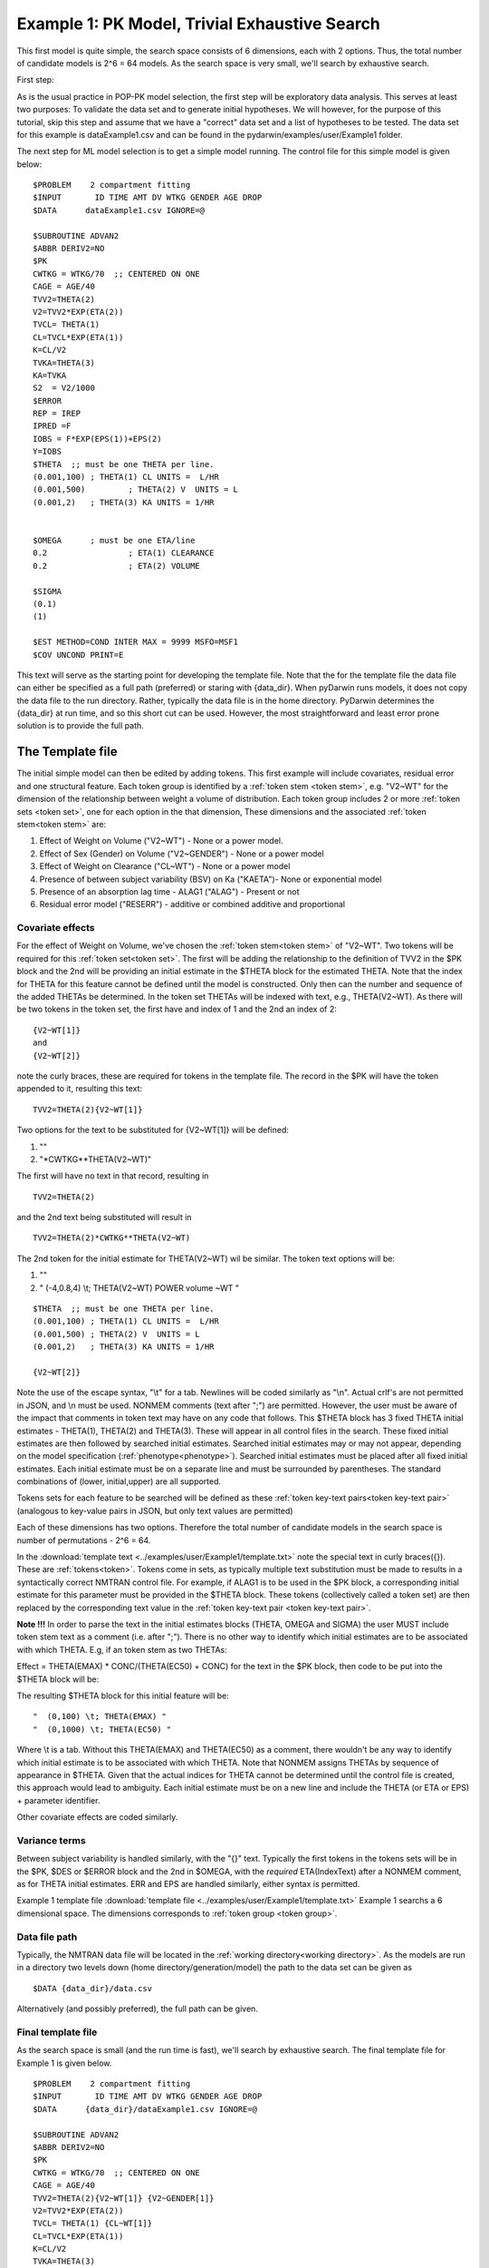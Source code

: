 

.. _startpk1:

Example 1: PK Model, Trivial Exhaustive Search
==============================================

This first model is quite simple, the search space consists of 6 dimensions, each with 2 options. Thus, the total number of candidate models is 
2^6 = 64 models. As the search space is very small, we'll search by exhaustive search. 

First step:

As is the usual practice in POP-PK model selection, the first step will be exploratory data analysis. This serves at least two purposes: To validate the data set 
and to generate initial hypotheses. We will however, for the purpose of this tutorial, skip this step and assume that we have a "correct" data set and a list of 
hypotheses to be tested. The data set for this example is dataExample1.csv and can be found in the pydarwin/examples/user/Example1 folder.

The next step for ML model selection is to get a simple model running. The control file for this simple model is given below:

::

    $PROBLEM    2 compartment fitting
    $INPUT       ID TIME AMT DV WTKG GENDER AGE DROP
    $DATA      dataExample1.csv IGNORE=@
            
    $SUBROUTINE ADVAN2
    $ABBR DERIV2=NO
    $PK      
    CWTKG = WTKG/70  ;; CENTERED ON ONE 
    CAGE = AGE/40 
    TVV2=THETA(2) 
    V2=TVV2*EXP(ETA(2)) 
    TVCL= THETA(1)  
    CL=TVCL*EXP(ETA(1)) 
    K=CL/V2  
    TVKA=THETA(3) 
    KA=TVKA   
    S2 	= V2/1000  
    $ERROR     
    REP = IREP      
    IPRED =F  
    IOBS = F*EXP(EPS(1))+EPS(2)
    Y=IOBS
    $THETA  ;; must be one THETA per line.
    (0.001,100)	; THETA(1) CL UNITS =  L/HR
    (0.001,500) 	; THETA(2) V  UNITS = L
    (0.001,2) 	; THETA(3) KA UNITS = 1/HR  
    
    
    $OMEGA   	; must be one ETA/line
    0.2  		; ETA(1) CLEARANCE 
    0.2  		; ETA(2) VOLUME 
    
    $SIGMA   
    (0.1)
    (1)

    $EST METHOD=COND INTER MAX = 9999 MSFO=MSF1 
    $COV UNCOND PRINT=E
    


This text will serve as the starting point for developing the template file. 
Note that the for the template file the data file can either be specified as a full path (preferred) or staring with {data_dir}. When pyDarwin runs models, it does not copy the data file to the run directory. Rather, 
typically the data file is in the home directory. PyDarwin determines the {data_dir} at run time, and so this short cut can be used. However, the most straightforward and least error prone solution 
is to provide the full path.

.. _template file: 

The Template file
~~~~~~~~~~~~~~~~~
The initial simple model can then be edited by adding tokens. This first example will include covariates, residual error and one structural feature. 
Each token group is identified by a :ref:`token stem <token stem>`, e.g. "V2~WT" for the dimension of the 
relationship between weight a volume of distribution. Each token group includes 
2 or more :ref:`token sets <token set>`, one for each option in the that dimension, These dimensions and the associated :ref:`token stem<token stem>` are:

1. Effect of Weight on Volume ("V2~WT") - None or a power model.
2. Effect of Sex (Gender) on Volume ("V2~GENDER") - None or a power model
3. Effect of Weight on Clearance ("CL~WT") - None or a power model
4. Presence of between subject variability (BSV) on Ka ("KAETA")- None or exponential model
5. Presence of an absorption lag time - ALAG1 ("ALAG") - Present or not
6. Residual error model ("RESERR") - additive or combined additive and proportional

Covariate effects
------------------

For the effect of Weight on Volume, we've chosen the :ref:`token stem<token stem>` of "V2~WT". Two tokens will be required for this :ref:`token set<token set>`. The first will be 
adding the relationship to the definition of TVV2 in the $PK block and the 2nd will be providing an initial estimate in the $THETA block for the estimated 
THETA. Note that the index for THETA for this feature cannot be defined until the model is constructed. Only then can the number and sequence of the added THETAs be 
determined. In the token set THETAs will be indexed with text, e.g., THETA(V2~WT). As there will be two tokens in the token set, the first have and index of 1
and the 2nd an index of 2:

::

     {V2~WT[1]}
     and
     {V2~WT[2]} 
    

note the curly braces, these are required for tokens in the template file. The record in the $PK will have the token appended to it, resulting this text:

::

    TVV2=THETA(2){V2~WT[1]}
    
Two options for the text to be substituted for {V2~WT[1]} will 
be defined:

1. ""
2. "\*CWTKG**THETA(V2~WT)"

The first will have no text in that record, resulting in

::

    TVV2=THETA(2)


and the 2nd text being substituted will result in

::

    TVV2=THETA(2)*CWTKG**THETA(V2~WT)


The 2nd token for the initial estimate for THETA(V2~WT) wil be similar. The token text options will be:

1. ""
2. "  (-4,0.8,4) \\t; THETA(V2~WT) POWER volume ~WT "

::

    $THETA  ;; must be one THETA per line.
    (0.001,100) ; THETA(1) CL UNITS =  L/HR
    (0.001,500) ; THETA(2) V  UNITS = L
    (0.001,2)   ; THETA(3) KA UNITS = 1/HR

    {V2~WT[2]}    

Note the use of the escape syntax, "\\t" for a tab. Newlines will be coded similarly as "\\n". Actual crlf's are not permitted in JSON, and \\n must be used. 
NONMEM comments (text after ";") are permitted. However, the 
user must be aware of the impact that comments in token text may have on any code that follows. This $THETA block has 3 fixed THETA initial estimates - THETA(1), 
THETA(2) and THETA(3). These will appear in all control files in the search. These fixed initial estimates are then followed by searched initial estimates. Searched 
initial estimates may or may not appear, depending on the model specification (:ref:`phenotype<phenotype>`). Searched initial estimates must be placed after all 
fixed initial estimates. Each initial estimate must be on a separate line and must be surrounded by parentheses. The standard combinations of (lower, initial,upper) 
are all supported. 

Tokens sets for each feature to be searched will be defined as these :ref:`token key-text pairs<token key-text pair>` (analogous to key-value pairs 
in JSON, but only text values are permitted)

Each of these dimensions has two options. Therefore the total number of candidate models 
in the search space is number of permutations - 2^6 = 64. 

In the :download:`template text <../examples/user/Example1/template.txt>` note the 
special text in curly braces({}). These are :ref:`tokens<token>`. Tokens come in sets, as typically 
multiple text substitution must be made to results in a syntactically correct NMTRAN control file. For 
example, if ALAG1 is to be used in the $PK block, a corresponding initial estimate for 
this parameter must be provided in the $THETA block. These tokens (collectively called a token set) 
are then replaced by the corresponding text value in the :ref:`token key-text pair <token key-text pair>`. 


**Note !!!**
In order to parse the text in the initial estimates blocks (THETA, OMEGA and SIGMA) the user MUST include token stem text as a comment (i.e. after ";"). There is 
no other way to identify which initial estimates are to be associated with which THETA. 
E.g, if an token stem as two THETAs:


Effect = THETA(EMAX) * CONC/(THETA(EC50) + CONC)
for the text in the $PK block, then code to be put into the $THETA block will be:


The resulting $THETA block for this initial feature will be:

::

 "  (0,100) \t; THETA(EMAX) "
 "  (0,1000) \t; THETA(EC50) "

Where \\t is a tab. Without this THETA(EMAX) and THETA(EC50) as a comment, there wouldn't be any way to identify which initial estimate is to be associated with which 
THETA. Note that NONMEM assigns THETAs by sequence of appearance in $THETA. Given that the actual indices for THETA cannot be determined until the control file 
is created, this approach would lead to ambiguity. Each initial estimate must be on a new line and include the THETA (or ETA or EPS) + parameter identifier.

Other covariate effects are coded similarly. 


Variance terms
-----------------

Between subject variability is handled similarly, with the "{}" text. Typically the first tokens in the tokens sets will be in the $PK, $DES or $ERROR block and the  
2nd in $OMEGA, with the *required* ETA(IndexText) after a NONMEM comment, as for THETA initial estimates. ERR and EPS are handled similarly, either syntax is permitted.

Example 1 template file :download:`template file <../examples/user/Example1/template.txt>`
Example 1 searchs a 6 dimensional space. The dimensions corresponds to :ref:`token group <token group>`. 

Data file path
--------------
Typically, the NMTRAN data file will be located in the :ref:`working directory<working directory>`. As the models are run in a directory two levels down 
(home directory/generation/model) the path to the data set can be given as 

::

    $DATA {data_dir}/data.csv

Alternatively (and possibly preferred), the full path can be given.


Final template file
--------------------
As the search space is small (and the run time is fast), we'll search by exhaustive search.
The final template file for Example 1 is given below.

::

    $PROBLEM    2 compartment fitting
    $INPUT       ID TIME AMT DV WTKG GENDER AGE DROP
    $DATA      {data_dir}/dataExample1.csv IGNORE=@
            
    $SUBROUTINE ADVAN2
    $ABBR DERIV2=NO
    $PK      
    CWTKG = WTKG/70  ;; CENTERED ON ONE 
    CAGE = AGE/40 
    TVV2=THETA(2){V2~WT[1]} {V2~GENDER[1]}
    V2=TVV2*EXP(ETA(2)) 
    TVCL= THETA(1) {CL~WT[1]}  
    CL=TVCL*EXP(ETA(1)) 
    K=CL/V2  
    TVKA=THETA(3) 
    KA=TVKA  {KAETA[1]}  
    S2 	= V2/1000 
    {ALAG[1]}
    $ERROR     
    REP = IREP      
    IPRED =F  
    IOBS = F {RESERR[1]}
    Y=IOBS
    $THETA  ;; must be one THETA per line.
    (0.001,100)	; THETA(1) CL UNITS =  L/HR
    (0.001,500) 	; THETA(2) V  UNITS = L
    (0.001,2) 	; THETA(3) KA UNITS = 1/HR  
    
    {V2~WT[2]}    
    {V2~GENDER[2]}     
    {CL~WT[2]}  
    {ALAG[2]}
    
    $OMEGA   ;; must be one ETA/line
    0.2  		; ETA(1) CLEARANCE
    ;; test for comments in blocks
    0.2  	; ETA(2) VOLUME
    ;; optional $OMEGA blocks
    {KAETA[2]}   
    
    $SIGMA   

    {RESERR[2]} 
    $EST METHOD=COND INTER MAX = 9999 MSFO=MSF1 
    $COV UNCOND PRINT=E
    
.. _tokens File:

The Tokens file
~~~~~~~~~~~~~~~~

Example 1 tokens file :download:`json tokens file <../examples/user/Example1/tokens.json>`

The :ref:`tokens file <tokens_file_target>` provide the :ref:`token key-text pairs<token key-text pair>` that 
are substituted into the template file. This is a `JSON <https://www.json.org/json-en.html>`_ file format. 
Unfortunately, comments are not  permitted in JSON files and so this file is without any annotation. Requirements are that 
each :ref:`token set <token set>` within a :ref:`token group <token group>` must have the same number of :ref:`tokens <token>` 
and new lines must be coded using the escape syntax ("\\n"), not just a new line in the file (which will be ignored in JSON). Any number of levels of 
nested tokens (tokens within tokens) is permitted. This can be useful, when for example one might want to search for covariates 
on an search parameter, as in searching for an effect of FED vs FASTED state on ALAG1, when ALAG1 is also searched (see
:ref:`PK example 2 <Example2_nested_tokens>`). Additional levels of nested token are permitted, but the logic of correctly coding them quickly becomes daunting. 
The tokens file for Example 1 is given below.

::

    {
    
        "V2~WT": [
            ["",
            ""
            ],
            ["*CWTKG**THETA(V2~WT)",
                "  (-4,0.8,4) \t; THETA(V2~WT) POWER volume~WT "
            ]
        ],

        "V2~GENDER": [
            ["",
                ""
            ],
            ["*CWTKG**THETA(V2~GENDER)",
                "  (-4,0.1,4) \t; THETA(V2~GENDER) POWER volume ~SEX "
            ]
        ],
        "CL~WT": [
            ["",
                ""
            ],
            ["*CWTKG**THETA(CL~WT)",
                "  (-4,.7,4) \t; THETA(CL~WT) POWER clearance~WT "
            ] 
        ],
        "KAETA": [
            ["",
            ""
            ],
            ["*EXP(ETA(KAETA)) ",
                "$OMEGA ;; 2nd??OMEGA block \n  0.1\t\t; ETA(KAETA) ETA ON KA"
            ]
        ],
        "ALAG": [
            ["",
                "" 
            ],
            ["ALAG1 = THETA(ALAG)",
                "  (0, 0.1,3) \t; THETA(ALAG) ALAG1 "
            ]
        ] ,
        "RESERR": [
            ["*EXP(EPS(RESERRA))+EPS(RESERRB)",
                "  0.3 \t; EPS(RESERRA) proportional error\n  0.3 \t; EPS(RESERRB) additive error"
            ],
            ["+EPS(RESERRA)",
                "  3000 \t; EPS(RESERRA) additive error"
            ]
        ]
    }

Note again, the **required** parameter identifier as a comment in all initial estimates, e.g., 

::

  "  (-4,0.1,4) \t; THETA(V2~GENDER) POWER volume ~SEX "
  "  (-4,0.1,4) \t; THETA(V2~GENDER) POWER volume ~SEX "
  "  0.1\t\t; ETA(KAETA) ETA ON KA"
  "  0.3 \t; EPS(RESERRA) proportional error\n  0.3 \t; EPS(RESERRB) additive error"


.. _The Options File:

The Options file
~~~~~~~~~~~~~~~~

Example 1 :ref:`Options file <options file>`  :download:`json options file <../examples/user/Example1/options.json>` 
The options file will likely need to be edited, as the path to nmfe??.bat (Windows) or nmfe?? (Linux) must be provided
The options file for Example 1 is given below:

The user should provide an appropriate path for :ref:`"nmfe_path"<nmfe_path_options_desc>`. NONMEM version 7.4 and 7.5 are supported. 


Note that to run in the environment used for this example, the directories are set to:

::

	
    "working_dir": "u:/pyDarwin/example1/working",
    "temp_dir": "u:/pyDarwin/example1/rundir",
    "output_dir": "u:/pyDarwin/example1/output",

It is recommended that the user set the directories to something appropriate for their environment. If directories are not set 
the default is:

::

	{user_dir}\pydarwin\{project_name}

In either case, the folder names are given in the initial and final output to facilitate finding the files and debugging


::

    {
        {
    "author": "Certara",
    "algorithm": "EX",
    "exhaustive_batch_size": 100,
 
    "num_parallel": 4,
    "crash_value": 99999999,

    "penalty": {
        "theta": 10,
        "omega": 10,
        "sigma": 10,
        "convergence": 100,
        "covariance": 100,
        "correlation": 100,
        "condition_number": 100,
        "non_influential_tokens": 0.00001
    },

    "remove_run_dir": false,

    "nmfe_path": "c:/nm744/util/nmfe74.bat",
    "model_run_timeout": 1200
    }
    }

Penalties
----------
The base value for the "fitness" (for GA) or "reward/cost" for other algorithms is the -2LL value from the NONMEM output. Typically penalties for increased complexity are added to this. If one 
parameter is added, and the models are nested, a value of 3.84 points per parameter corresponds to p< 0.05. We'll use 10 points for each estimated parameter. Typically a model that converges 
and has a successful covariance step is viewed as "better" than a model that doesn't. Therefore to capture this, we'll add 100 points for failing to converge, failing a covariance step 
and failing the correlation test. Note that if the covariance step is not requested, the failed covariance penalty is added as is the failed correlation test and the failed condition number test. 
Similarly if the PRINT=E option is not included in the $COV record, the eigenvalues will not be printed and this will be regarded as a failed condition number test. 
The non_influential_tokens penalty is added if any tokens selected for this model do not influence the final control file, as may be the case for nested tokens. This number should be small, as 
it is only intended to break ties between otherwise identical models.

The data file
~~~~~~~~~~~~~~~~

Example 1 Data file :download:`dataExample1.csv <../examples/user/Example1/dataExample1.csv>`
  


Starting pyDarwin and command line output
~~~~~~~~~~~~~~~~~~~~~~~~~~~~~~~~~~~~~~~~~~

:ref:`Starting the search is covered here<Execution>`


Initialization of the run should generate output similar to this:

::

    [10:50:33] Options file found at ..\examples\user\Example1\options.json
    [10:50:33] Preparing project working folder...
    [10:50:33] Preparing project output folder...
    [10:50:33] Preparing project temp folder...
    [10:50:41] Model run priority is below_normal
    [10:50:41] Using darwin.MemoryModelCache
    [10:50:41] Project dir: c:\fda\pyDarwin\examples\user\Example1
    [10:50:41] Data dir: c:\fda\pyDarwin\examples\user\Example1
    [10:50:41] Project working dir: u:/pyDarwin/example1/working
    [10:50:41] Project temp dir: u:/pyDarwin/example1/rundir
    [10:50:41] Project output dir: u:/pyDarwin/example1/output
    [10:50:41] Writing intermediate output to u:/pyDarwin/example1/output\results.csv
    [10:50:41] Models will be saved in u:/pyDarwin/example1/working\models.json
    [10:50:41] Template file found at ..\examples\user\Example1\template.txt
    [10:50:41] Tokens file found at ..\examples\user\Example1\tokens.json
    [10:50:41] Search start time = Sun Jul 31 10:50:41 2022
    [10:50:41] Total of 64 to be run in exhaustive search
    [10:50:41] NMFE found: c:/nm744/util/nmfe74.bat
    [10:50:42] Not using Post Run R code
    [10:50:42] Not using Post Run Python code
    [10:50:42] Checking files in u:\pyDarwin\example1\rundir\0\01
    [10:50:42] Data set # 1 was found: c:\fda\pyDarwin\examples\user\Example1/dataExample1.csv

Importantly, the temp directory (temp_dir) is listed and since
    
    ::

        "remove_temp_dir": false,

is set to false in the options file, all key NONMEM outputs are saved. This is where you should look for them after the
inevitable errors.
During the search, the current, interim best model files can be found in the working dir, along with the messages (same content as output 
to command line) and a models.json file that can be used to restart searches that are interrupted. 
The final outputs will be found in the Project output dir. 
At the end of the run, the output should look similar to this:

::
        
    [11:16:28] Current Best fitness = 4818.765528670225
    [11:16:28] Final output from best model is in u:/pyDarwin/example1/output\FinalResultFile.lst
    [11:16:28] Number of unique models to best model = 51
    [11:16:28] Time to best model = 9.7 minutes
    [11:16:28] Best overall fitness = 4818.765529, iteration 0, model 47
    [11:16:28] Elapsed time = 12.8 minutes

and the final best model files and a list of all runs (results.csv) can be found in the output folder. 